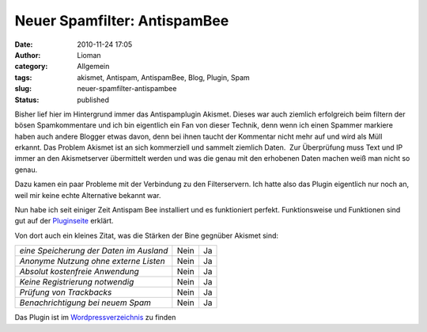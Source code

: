 Neuer Spamfilter: AntispamBee
#############################
:date: 2010-11-24 17:05
:author: Lioman
:category: Allgemein
:tags: akismet, Antispam, AntispamBee, Blog, Plugin, Spam
:slug: neuer-spamfilter-antispambee
:status: published

Bisher lief hier im Hintergrund immer das Antispamplugin Akismet. Dieses
war auch ziemlich erfolgreich beim filtern der bösen Spamkommentare und
ich bin eigentlich ein Fan von dieser Technik, denn wenn ich einen
Spammer markiere haben auch andere Blogger etwas davon, denn bei ihnen
taucht der Kommentar nicht mehr auf und wird als Müll erkannt. Das
Problem Akismet ist an sich kommerziell und sammelt ziemlich Daten.  Zur
Überprüfung muss Text und IP immer an den Akismetserver übermittelt
werden und was die genau mit den erhobenen Daten machen weiß man nicht
so genau.

Dazu kamen ein paar Probleme mit der Verbindung zu den Filterservern.
Ich hatte also das Plugin eigentlich nur noch an, weil mir keine echte
Alternative bekannt war.

Nun habe ich seit einiger Zeit Antispam Bee installiert und es
funktioniert perfekt. Funktionsweise und Funktionen sind gut auf der
`Pluginseite <http://playground.ebiene.de/1137/antispam-bee-wordpress-plugin/>`__
erklärt.

Von dort auch ein kleines Zitat, was die Stärken der Bine gegnüber
Akismet sind:

+-------------------------------------------+--------+------+
| *eine Speicherung der Daten im Ausland*   | Nein   | Ja   |
+-------------------------------------------+--------+------+
| *Anonyme Nutzung ohne externe Listen*     | Nein   | Ja   |
+-------------------------------------------+--------+------+
| *Absolut kostenfreie Anwendung*           | Nein   | Ja   |
+-------------------------------------------+--------+------+
| *Keine Registrierung notwendig*           | Nein   | Ja   |
+-------------------------------------------+--------+------+
| *Prüfung von Trackbacks*                  | Nein   | Ja   |
+-------------------------------------------+--------+------+
| *Benachrichtigung bei neuem Spam*         | Nein   | Ja   |
+-------------------------------------------+--------+------+

Das Plugin ist im
`Wordpressverzeichnis <http://wordpress.org/extend/plugins/antispam-bee/>`__
zu finden
